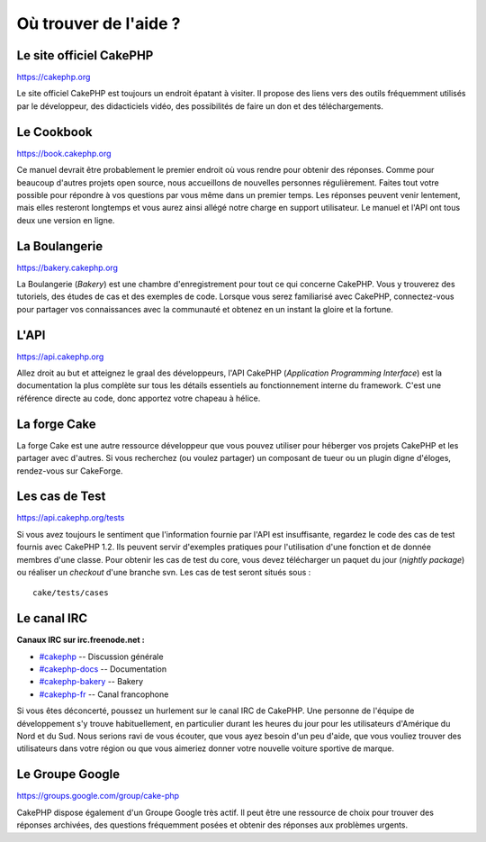 Où trouver de l'aide ?
######################

Le site officiel CakePHP
========================

`https://cakephp.org <https://cakephp.org>`_

Le site officiel CakePHP est toujours un endroit épatant à visiter. Il
propose des liens vers des outils fréquemment utilisés par le
développeur, des didacticiels vidéo, des possibilités de faire un don et
des téléchargements.

Le Cookbook
===========

`https://book.cakephp.org </fr/>`_

Ce manuel devrait être probablement le premier endroit où vous rendre
pour obtenir des réponses. Comme pour beaucoup d'autres projets open
source, nous accueillons de nouvelles personnes régulièrement. Faites
tout votre possible pour répondre à vos questions par vous même dans un
premier temps. Les réponses peuvent venir lentement, mais elles
resteront longtemps et vous aurez ainsi allégé notre charge en support
utilisateur. Le manuel et l'API ont tous deux une version en ligne.

La Boulangerie
==============

`https://bakery.cakephp.org <https://bakery.cakephp.org>`_

La Boulangerie (*Bakery*) est une chambre d'enregistrement pour tout ce
qui concerne CakePHP. Vous y trouverez des tutoriels, des études de cas
et des exemples de code. Lorsque vous serez familiarisé avec CakePHP,
connectez-vous pour partager vos connaissances avec la communauté et
obtenez en un instant la gloire et la fortune.

L'API
=====

`https://api.cakephp.org <https://api.cakephp.org>`_

Allez droit au but et atteignez le graal des développeurs, l'API CakePHP
(*Application Programming Interface*) est la documentation la plus
complète sur tous les détails essentiels au fonctionnement interne du
framework. C'est une référence directe au code, donc apportez votre
chapeau à hélice.

La forge Cake
=============

La forge Cake est une autre ressource développeur que vous pouvez
utiliser pour héberger vos projets CakePHP et les partager avec
d'autres. Si vous recherchez (ou voulez partager) un composant de tueur
ou un plugin digne d'éloges, rendez-vous sur CakeForge.

Les cas de Test
===============

`https://api.cakephp.org/tests <https://api.cakephp.org/tests>`_

Si vous avez toujours le sentiment que l'information fournie par l'API
est insuffisante, regardez le code des cas de test fournis avec CakePHP
1.2. Ils peuvent servir d'exemples pratiques pour l'utilisation d'une
fonction et de donnée membres d'une classe. Pour obtenir les cas de test
du core, vous devez télécharger un paquet du jour (*nightly package*) ou
réaliser un *checkout* d'une branche svn. Les cas de test seront situés
sous :

::

    cake/tests/cases

Le canal IRC
============

**Canaux IRC sur irc.freenode.net :**

-  `#cakephp <irc://irc.freenode.net/cakephp>`_ -- Discussion générale
-  `#cakephp-docs <irc://irc.freenode.net/cakephp-docs>`_ --
   Documentation
-  `#cakephp-bakery <irc://irc.freenode.net/cakephp-bakery>`_ -- Bakery
-  `#cakephp-fr <irc://irc.freenode.net/cakephp-fr>`_ -- Canal
   francophone

Si vous êtes déconcerté, poussez un hurlement sur le canal IRC de
CakePHP. Une personne de l'équipe de développement s'y trouve
habituellement, en particulier durant les heures du jour pour les
utilisateurs d'Amérique du Nord et du Sud. Nous serions ravi de vous
écouter, que vous ayez besoin d'un peu d'aide, que vous vouliez trouver
des utilisateurs dans votre région ou que vous aimeriez donner votre
nouvelle voiture sportive de marque.

Le Groupe Google
================

`https://groups.google.com/group/cake-php <https://groups.google.com/group/cake-php>`_

CakePHP dispose également d'un Groupe Google très actif. Il peut être
une ressource de choix pour trouver des réponses archivées, des
questions fréquemment posées et obtenir des réponses aux problèmes
urgents.
